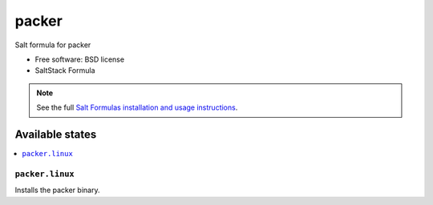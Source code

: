 ===============================
packer
===============================

Salt formula for packer

* Free software: BSD license
* SaltStack Formula

.. note::

    See the full `Salt Formulas installation and usage instructions
    <http://docs.saltstack.com/topics/conventions/formulas.html>`_.

Available states
================

.. contents::
    :local:

``packer.linux``
-------------------------------------

Installs the packer binary.

